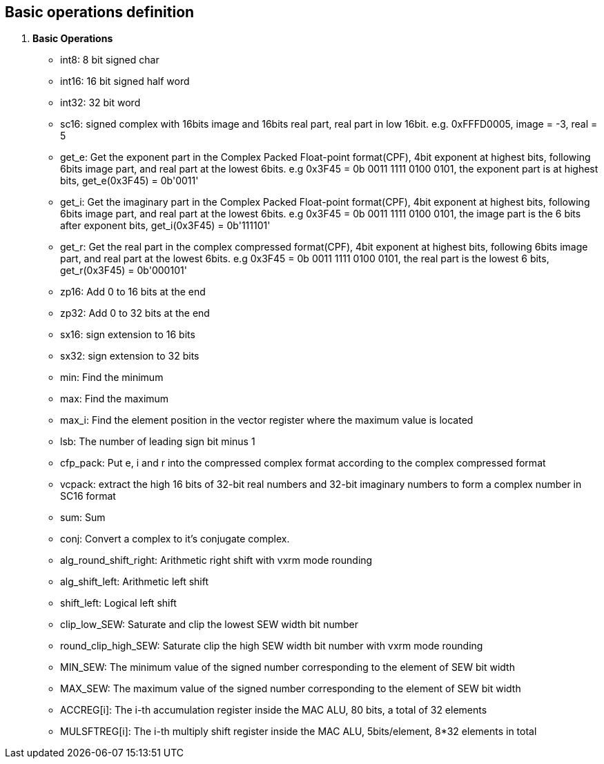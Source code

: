 [[chapter1]]
== Basic operations definition

. *Basic Operations*
+
- int8: 8 bit signed char 
- int16: 16 bit signed half word
- int32: 32 bit word
- sc16: signed complex with 16bits image and 16bits real part, real part in low 16bit. e.g. 0xFFFD0005, image = -3, real = 5
- get_e: Get the exponent part in the Complex Packed Float-point format(CPF), 4bit exponent at highest bits, following 6bits image part, and real part at the lowest 6bits. e.g 0x3F45 = 0b 0011 1111 0100 0101, the exponent part is at highest bits, get_e(0x3F45) = 0b'0011' 
- get_i: Get the imaginary part in the Complex Packed Float-point format(CPF), 4bit exponent at highest bits, following 6bits image part, and real part at the lowest 6bits. e.g 0x3F45 = 0b 0011 1111 0100 0101, the image part is the 6 bits after exponent bits, get_i(0x3F45) = 0b'111101'
- get_r: Get the real part in the complex compressed format(CPF), 4bit exponent at highest bits, following 6bits image part, and real part at the lowest 6bits. e.g 0x3F45 = 0b 0011 1111 0100 0101, the real part is the lowest 6 bits, get_r(0x3F45) = 0b'000101'
- zp16: Add 0 to 16 bits at the end
- zp32: Add 0 to 32 bits at the end
- sx16: sign extension to 16 bits
- sx32: sign extension to 32 bits
- min: Find the minimum
- max: Find the maximum
- max_i: Find the element position in the vector register where the maximum value is located
- lsb: The number of leading sign bit minus 1
- cfp_pack: Put e, i and r into the compressed complex format according to the complex compressed format
- vcpack: extract the high 16 bits of 32-bit real numbers and 32-bit imaginary numbers to form a complex number in SC16 format
- sum: Sum
- conj: Convert a complex to it's conjugate complex.
- alg_round_shift_right: Arithmetic right shift with vxrm mode rounding
- alg_shift_left: Arithmetic left shift
- shift_left: Logical left shift
- clip_low_SEW:  Saturate and clip the lowest SEW width bit number
- round_clip_high_SEW: Saturate clip the high SEW width bit number with vxrm mode rounding
- MIN_SEW: The minimum value of the signed number corresponding to the element of SEW bit width
- MAX_SEW: The maximum value of the signed number corresponding to the element of SEW bit width
- ACCREG[i]: The i-th accumulation register inside the MAC ALU, 80 bits, a total of 32 elements
- MULSFTREG[i]: The i-th multiply shift register inside the MAC ALU, 5bits/element, 8*32 elements in total

